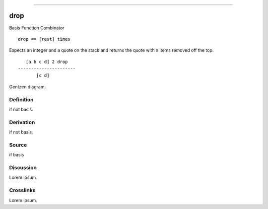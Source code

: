 --------------

drop
^^^^^^

Basis Function Combinator


::

    drop == [rest] times

Expects an integer and a quote on the stack and returns the quote with
n items removed off the top.
::

       [a b c d] 2 drop
    ----------------------
           [c d]



Gentzen diagram.


Definition
~~~~~~~~~~

if not basis.


Derivation
~~~~~~~~~~

if not basis.


Source
~~~~~~~~~~

if basis


Discussion
~~~~~~~~~~

Lorem ipsum.


Crosslinks
~~~~~~~~~~

Lorem ipsum.


